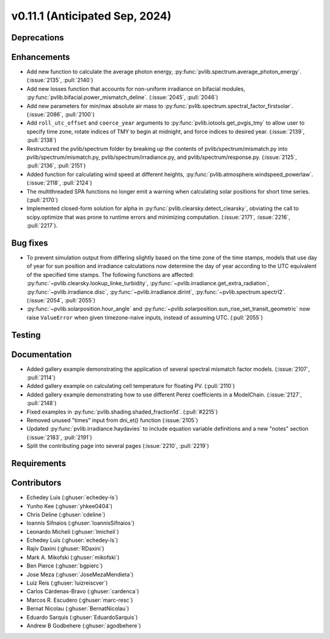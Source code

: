.. _whatsnew_01110:


v0.11.1 (Anticipated Sep, 2024)
-------------------------------

Deprecations
~~~~~~~~~~~~


Enhancements
~~~~~~~~~~~~
* Add new function to calculate the average photon energy,
  :py:func:`pvlib.spectrum.average_photon_energy`.
  (:issue:`2135`, :pull:`2140`)
* Add new losses function that accounts for non-uniform irradiance on bifacial
  modules, :py:func:`pvlib.bifacial.power_mismatch_deline`.
  (:issue:`2045`, :pull:`2046`)
* Add new parameters for min/max absolute air mass to
  :py:func:`pvlib.spectrum.spectral_factor_firstsolar`.
  (:issue:`2086`, :pull:`2100`)
* Add ``roll_utc_offset`` and ``coerce_year`` arguments to
  :py:func:`pvlib.iotools.get_pvgis_tmy` to allow user to specify time zone,
  rotate indices of TMY to begin at midnight, and force indices to desired
  year. (:issue:`2139`, :pull:`2138`)
* Restructured the pvlib/spectrum folder by breaking up the contents of
  pvlib/spectrum/mismatch.py into pvlib/spectrum/mismatch.py,
  pvlib/spectrum/irradiance.py, and
  pvlib/spectrum/response.py. (:issue:`2125`, :pull:`2136`, :pull:`2151`)
* Added function for calculating wind speed at different heights,
  :py:func:`pvlib.atmosphere.windspeed_powerlaw`.
  (:issue:`2118`, :pull:`2124`)
* The multithreaded SPA functions no longer emit a warning when calculating
  solar positions for short time series. (:pull:`2170`)
* Implemented closed-form solution for alpha in :py:func:`pvlib.clearsky.detect_clearsky`, 
  obviating the call to scipy.optimize that was prone to runtime errors and minimizing
  computation. (:issue:`2171`, :issue:`2216`, :pull:`2217`).


Bug fixes
~~~~~~~~~
* To prevent simulation output from differing slightly based on the time zone
  of the time stamps, models that use day of year for sun position and
  irradiance calculations now determine the day of year according to the UTC
  equivalent of the specified time stamps.  The following functions are affected:
  :py:func:`~pvlib.clearsky.lookup_linke_turbidity`,
  :py:func:`~pvlib.irradiance.get_extra_radiation`,
  :py:func:`~pvlib.irradiance.disc`,
  :py:func:`~pvlib.irradiance.dirint`,
  :py:func:`~pvlib.spectrum.spectrl2`. (:issue:`2054`, :pull:`2055`)
* :py:func:`~pvlib.solarposition.hour_angle` and
  :py:func:`~pvlib.solarposition.sun_rise_set_transit_geometric` now raise
  ``ValueError`` when given timezone-naive inputs, instead of assuming UTC.
  (:pull:`2055`)

Testing
~~~~~~~


Documentation
~~~~~~~~~~~~~
* Added gallery example demonstrating the application of
  several spectral mismatch factor models.
  (:issue:`2107`, :pull:`2114`)
* Added gallery example on calculating cell temperature for
  floating PV. (:pull:`2110`)
* Added gallery example demonstrating how to use
  different Perez coefficients in a ModelChain.
  (:issue:`2127`, :pull:`2148`)
* Fixed examples in :py:func:`pvlib.shading.shaded_fraction1d`. (:pull:`#2215`)

* Removed unused "times" input from dni_et() function (:issue:`2105`)
* Updated :py:func:`pvlib.irradiance.haydavies` to include equation variable
  definitions and a new "notes" section (:issue:`2183`, :pull:`2191`)

* Split the contributing page into several pages (:issue:`2210`, :pull:`2219`)

Requirements
~~~~~~~~~~~~


Contributors
~~~~~~~~~~~~
* Echedey Luis (:ghuser:`echedey-ls`)
* Yunho Kee (:ghuser:`yhkee0404`)
* Chris Deline (:ghuser:`cdeline`)
* Ioannis Sifnaios (:ghuser:`IoannisSifnaios`)
* Leonardo Micheli (:ghuser:`lmicheli`)
* Echedey Luis (:ghuser:`echedey-ls`)
* Rajiv Daxini (:ghuser:`RDaxini`)
* Mark A. Mikofski (:ghuser:`mikofski`)
* Ben Pierce (:ghuser:`bgpierc`)
* Jose Meza (:ghuser:`JoseMezaMendieta`)
* Luiz Reis (:ghuser:`luizreiscver`)
* Carlos Cárdenas-Bravo (:ghuser:`cardenca`)
* Marcos R. Escudero (:ghuser:`marc-resc`)
* Bernat Nicolau (:ghuser:`BernatNicolau`)
* Eduardo Sarquis (:ghuser:`EduardoSarquis`)
* Andrew B Godbehere (:ghuser:`agodbehere`)